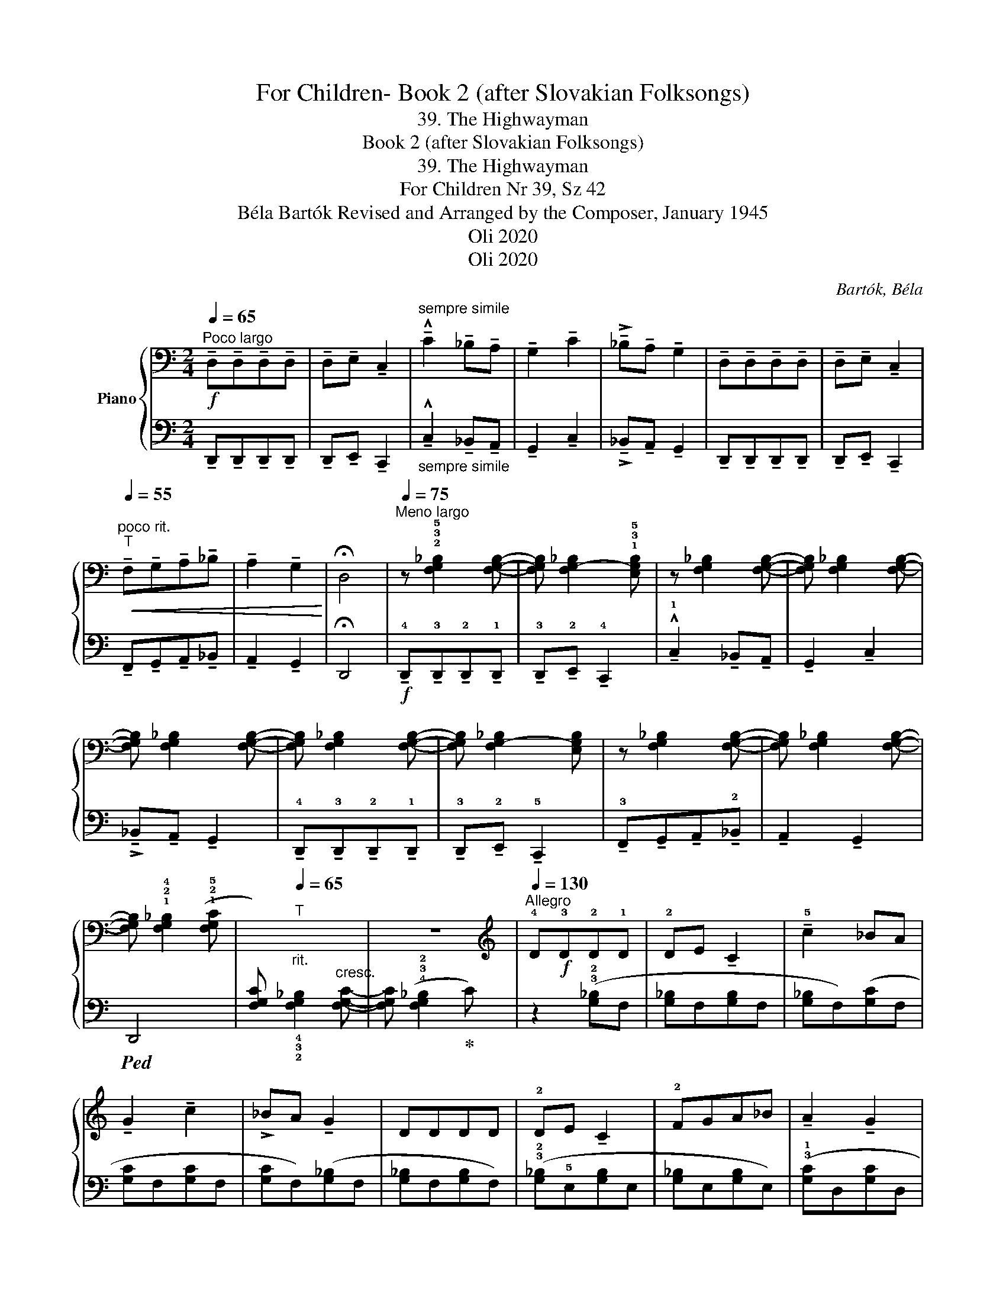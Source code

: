 X:1
T:For Children- Book 2 (after Slovakian Folksongs)
T:39. The Highwayman
T:Book 2 (after Slovakian Folksongs)
T:39. The Highwayman
T:For Children Nr 39, Sz 42 
T:Béla Bartók Revised and Arranged by the Composer, January 1945 
T:Oli 2020
T:Oli 2020
C:Bartók, Béla
Z:Oli 2020
%%score { ( 1 4 ) | ( 2 3 ) }
L:1/8
Q:1/4=65
M:2/4
K:C
V:1 bass nm="Piano"
V:4 bass 
V:2 bass 
V:3 bass 
V:1
"^Poco largo"!f! !tenuto!!1+2!D,!tenuto!!1+2!D,!tenuto!!1+2!D,!tenuto!!1+2!D, | %1
 !tenuto!!1+2!D,!tenuto!!1+2!E, !tenuto!!1+2!C,2 | %2
"^sempre simile" !^!!tenuto!C2 !tenuto!_B,!tenuto!A, | !tenuto!G,2 !tenuto!C2 | %4
 !>!!tenuto!_B,!tenuto!A, !tenuto!G,2 | !tenuto!D,!tenuto!D,!tenuto!D,!tenuto!D, | %6
 !tenuto!D,!tenuto!E, !tenuto!C,2 | %7
"^poco rit."[Q:1/4=55]"^T"!<(! !tenuto!F,!tenuto!G,!tenuto!A,!tenuto!_B, | %8
 !tenuto!A,2 !tenuto!G,2!<)! | !fermata!D,4 | %10
[Q:1/4=75]"^Meno largo" z !2!!3!!5![F,G,_B,]2 [F,G,B,]- |[F,G,B,] [F,G,-_B,]2 !1!!3!!5![E,G,B,] | %12
 z [F,G,_B,]2 [F,G,B,]- |[F,G,B,] [F,G,_B,]2 [F,G,B,]- |[F,G,B,] [F,G,_B,]2 [F,G,B,]- | %15
[F,G,B,] [F,G,_B,]2 [F,G,B,]- |[F,G,B,] [F,G,-_B,]2 [E,G,B,] | z [F,G,_B,]2 [F,G,B,]- | %18
 [F,G,B,] [F,G,_B,]2 [F,G,B,]- |[F,G,B,] !1!!2!!4![F,G,_B,]2 ((!1!!2!!5![F,G,C] | %20
[I:staff +1][F,G,C]))"_rit."[Q:1/4=65]"^T"[I:staff -1] x3 | z4 | %22
[K:treble][Q:1/4=130]"^Allegro" !4!D!f!!3!D!2!D!1!D | !2!DE !tenuto!C2 | !tenuto!!5!c2 _BA | %25
 !tenuto!G2 !tenuto!c2 | !>!_BA !tenuto!G2 | DDDD | !2!DE !tenuto!C2 | !2!FGA_B | %30
 !tenuto!A2 !tenuto!G2 | D4- |!>(! D4!>)! | z4 | z4 | !tenuto!d!f!!tenuto!d!tenuto!d!tenuto!d | %36
!<(! (de) c2!<)! | (c'2 _ba | !tenuto!g2) (c'2 | !>!_ba !tenuto!g2) |!>(! dddd | (de)!>)! c2 | %42
!mf!"^tranquillo"[Q:1/4=110]"^T"!<(! (fga_b) | (!^!c'2!<)!!>(! g2 | d4)!>)! |"_dim." (!>!A2 G2 | %46
!>(! [B,D]4-!>)! | [B,D]2) z2 | z4 |"^sempre più tranquillo"[Q:1/4=110]"^T"!>(! (.d.d.d.d) | %50
 (de) c2 |[Q:1/4=90]"^T" (c'2!>)! _b!p!a |!>(! !tenuto!.g2) (c'2 | _ba g2) | .d.d.d.d | %55
 (de) c2!>)! |!<(! fga_b!<)! |!mp!!>(! (!>!a2 g2 | d4)!>)! | %59
!mf![Q:1/4=100]"^Sostenuto"!<(! (!5!A2 !4-5!G2 |[K:bass] !^!!3!D4-)!<)! |"_dim." D4- | !5!D4- | %63
!pp! !3!D4- | D4- | D4 | z2 !>!D,2- | D,4- | D,4- | D,4 |] %70
V:2
 !tenuto!!1+2!D,,!tenuto!!1+2!D,,!tenuto!!1+2!D,,!tenuto!!1+2!D,, | %1
 !tenuto!!1+2!D,,!tenuto!!1+2!E,, !tenuto!!1+2!C,,2 | %2
"_sempre simile" !^!!tenuto!C,2 !tenuto!_B,,!tenuto!A,, | !tenuto!G,,2 !tenuto!C,2 | %4
 !>!!tenuto!_B,,!tenuto!A,, !tenuto!G,,2 | !tenuto!D,,!tenuto!D,,!tenuto!D,,!tenuto!D,, | %6
 !tenuto!D,,!tenuto!E,, !tenuto!C,,2 | !tenuto!F,,!tenuto!G,,!tenuto!A,,!tenuto!_B,, | %8
 !tenuto!A,,2 !tenuto!G,,2 | !fermata!D,,4 | %10
!f! !tenuto!!4!D,,!tenuto!!3!D,,!tenuto!!2!D,,!tenuto!!1!D,, | %11
 !tenuto!!3!D,,!tenuto!!2!E,, !tenuto!!4!C,,2 | !^!!tenuto!!1!C,2 !tenuto!_B,,!tenuto!A,, | %13
 !tenuto!G,,2 !tenuto!C,2 | !>!!tenuto!_B,,!tenuto!A,, !tenuto!G,,2 | %15
 !tenuto!!4!D,,!tenuto!!3!D,,!tenuto!!2!D,,!tenuto!!1!D,, | %16
 !tenuto!!3!D,,!tenuto!!2!E,, !tenuto!!5!C,,2 | %17
 !tenuto!!3!F,,!tenuto!G,,!tenuto!A,,!tenuto!!2!_B,, | !tenuto!A,,2 !tenuto!G,,2 |!ped! D,,4 | %20
 x !4!!3!!2![F,G,_B,]2"^cresc." [F,G,C]- |[F,G,C] (!4!!3!!2![F,G,_B,]2!ped-up! C) | %22
 z2 (!3!!2![G,_B,]F, | [G,_B,]F,[G,B,]F, | [G,_B,]F,)([G,C]F, | [G,C]F,[G,C]F, | %26
 [G,C]F,)([G,_B,]F, | [G,_B,]F,[G,B,]F,) | (!3!!2![G,_B,]!5!E,[G,B,]E, | [G,_B,]E,[G,B,]E,) | %30
 (!3!!1![G,C]D,[G,C]D, | [G,C]D,[G,C]D, | [G,C]D,!3!!2![G,B,]D,) | ([G,C]D,[G,B,]D,) | %34
 ([G,C]D,[G,B,]D,) |[K:treble] z2 (!5!!2![_B,F]G | [_B,F]G!5!!2![A,E]G | [A,E]G[A,E]G) | %38
 ([A,_E]G[A,E]G | [A,_E]G[A,E]G) |[K:bass] (!4!!2![E,^G,]C[E,G,]C | %41
 !5!!3![E,^G,]!1!B,!5![A,,E,]A,) |"^espr." z4 |[K:treble] !^!!3!!4!!2!!1![B,DFG]4- | ([B,-D-F-G]4 | %45
 [B,DF]4) |[K:bass]"_espr."!>(! (!>!!1!A,2 G,2 | !4!D,2!>)! C,2) | z2!p! [B,D]2- |!>(! [B,D]4!>)! | %50
 z4 | z4 | [E,G,]4 | z4 | z2 [E,G,]2- | [E,G,]4 | z4 | [D,F,]4- | [B,,D,F,]4 | z4 | %60
!ped! !^![E,,B,,]4- | [E,,B,,]4 | z4 | G,,,4- | G,,,4 | A,,,4 | [D,,A,,]4- | [D,,A,,]4- | %68
 [D,,A,,]4- | [D,,A,,]4!ped-up! |] %70
V:3
 x4 | x4 | x4 | x4 | x4 | x4 | x4 | x4 | x4 | x4 | x4 | x4 | x4 | x4 | x4 | x4 | x4 | x4 | x4 | %19
 x4 | x4 | x4 | x4 | x4 | x4 | x4 | x4 | x4 | x4 | x4 | x4 | x4 | x4 | x4 | x4 |[K:treble] x4 | %36
 x4 | x4 | x4 | x4 |[K:bass] x4 | x4 | x4 |[K:treble] x4 | x4 | x4 |[K:bass] x4 | x4 | %48
 x2 (!>!!1
2
3
!A,2- | A,2 G,2 | D,2) z2 | x4 | (!>!!1
2
3
!D,2 C,2 | G,,2) z2 | x2 (!>!D,2 | %55
 C,2 G,,2) | x4 | (!>!C,2 _B,,2- | F,,4) | x4 | x4 | x4 | x4 | x4 | x4 | x4 | x4 | x4 | x4 | x4 |] %70
V:4
 x4 | x4 | x4 | x4 | x4 | x4 | x4 | x4 | x4 | x4 | x4 | x4 | x4 | x4 | x4 | x4 | x4 | x4 | x4 | %19
 x4 | x4 | x4 |[K:treble] x4 | x4 | x4 | x4 | x4 | x4 | x4 | x4 | x4 | x4 | x4 | x4 | x4 | x4 | %36
 x4 | x4 | x4 | x4 | x4 | x4 | x4 | x4 | x4 | x4 | x4 | x4 | x4 | x4 | x4 | x4 | x4 | x4 | x4 | %55
 x4 | x4 | x4 | x4 | x4 |[K:bass] !1!^G,4- | G,4 | z4 | !1![F,A,]4- | [F,A,]4 | [_E,G,]4 | z4 | %67
 x4 | x4 | x4 |] %70

